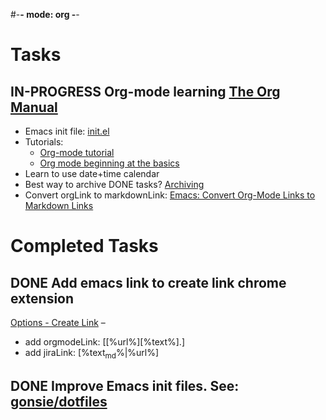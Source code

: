 #-*- mode: org -*-
#+STARTUP: showall

* Tasks
** IN-PROGRESS Org-mode learning [[https://orgmode.org/manual/index.html#SEC_Contents][The Org Manual]]
   - Emacs init file: [[file:~/.emacs.d/init.el][init.el]]
   - Tutorials:
      - [[https://orgmode.org/worg/org-tutorials/orgtutorial_dto.html][Org-mode tutorial]]
      - [[https://orgmode.org/worg/org-tutorials/org4beginners.html][Org mode beginning at the basics]]
   - Learn to use date+time calendar
   - Best way to archive DONE tasks? [[https://orgmode.org/manual/Archiving.html#Archiving][Archiving]]
   - Convert orgLink to markdownLink: [[https://www.bigeekfan.com/post/20171010_hugo_org_functions/][Emacs: Convert Org-Mode Links to Markdown Links]]

* Completed Tasks
** DONE Add emacs link to create link chrome extension 
   CLOSED: [2018-03-26 Mon 08:15]
   [[chrome-extension://gcmghdmnkfdbncmnmlkkglmnnhagajbm/options.html][Options - Create Link]] -- 
   - add orgmodeLink: [[%url%][%text%].]
   - add jiraLink: [%text_md%|%url%] 
** DONE Improve Emacs init files. See: [[https://github.com/gonsie/dotfiles/tree/master/emacs][gonsie/dotfiles]]
   CLOSED: [2018-03-24 Sat 15:01]
